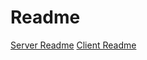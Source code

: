 * Readme
  [[file:server/README.org::*Required][Server Readme]]
  [[file:client/README.org::*Required][Client Readme]]
